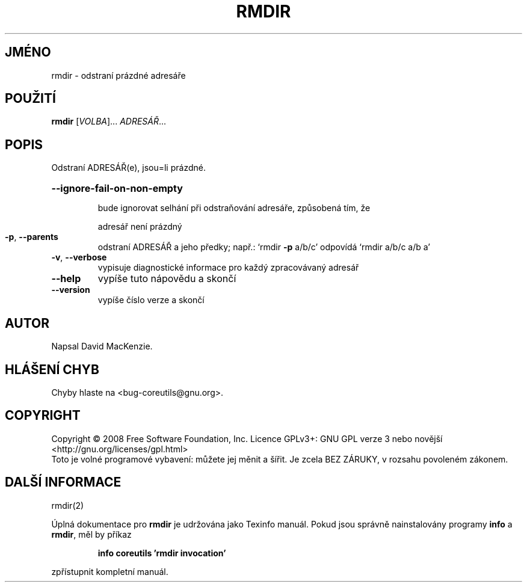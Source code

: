 .\" DO NOT MODIFY THIS FILE!  It was generated by help2man 1.35.
.\"*******************************************************************
.\"
.\" This file was generated with po4a. Translate the source file.
.\"
.\"*******************************************************************
.TH RMDIR 1 "říjen 2008" "GNU coreutils 7.0" "Uživatelské příkazy"
.SH JMÉNO
rmdir \- odstraní prázdné adresáře
.SH POUŽITÍ
\fBrmdir\fP [\fIVOLBA\fP]... \fIADRESÁŘ\fP...
.SH POPIS
.\" Add any additional description here
.PP
Odstraní ADRESÁŘ(e), jsou=li prázdné.
.HP
\fB\-\-ignore\-fail\-on\-non\-empty\fP
.IP
bude ignorovat selhání při odstraňování adresáře, způsobená tím,
že
.IP
adresář není prázdný
.TP 
\fB\-p\fP, \fB\-\-parents\fP
odstraní ADRESÁŘ a jeho předky; např.: `rmdir \fB\-p\fP a/b/c' odpovídá
`rmdir a/b/c a/b a'
.TP 
\fB\-v\fP, \fB\-\-verbose\fP
vypisuje diagnostické informace pro každý zpracovávaný adresář
.TP 
\fB\-\-help\fP
vypíše tuto nápovědu a skončí
.TP 
\fB\-\-version\fP
vypíše číslo verze a skončí
.SH AUTOR
Napsal David MacKenzie.
.SH "HLÁŠENÍ CHYB"
Chyby hlaste na <bug\-coreutils@gnu.org>.
.SH COPYRIGHT
Copyright \(co 2008 Free Software Foundation, Inc.  Licence GPLv3+: GNU GPL
verze 3 nebo novější <http://gnu.org/licenses/gpl.html>
.br
Toto je volné programové vybavení: můžete jej měnit a šířit. Je
zcela BEZ ZÁRUKY, v rozsahu povoleném zákonem.
.SH "DALŠÍ INFORMACE"
rmdir(2)
.PP
Úplná dokumentace pro \fBrmdir\fP je udržována jako Texinfo manuál. Pokud
jsou správně nainstalovány programy \fBinfo\fP a \fBrmdir\fP, měl by příkaz
.IP
\fBinfo coreutils 'rmdir invocation'\fP
.PP
zpřístupnit kompletní manuál.
